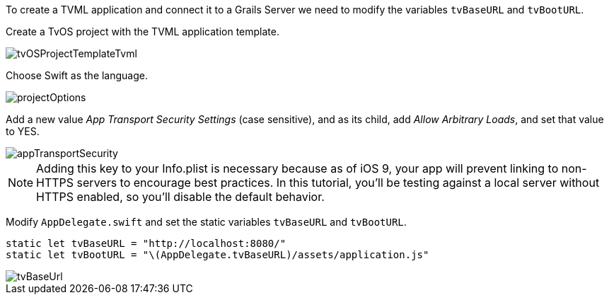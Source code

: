 To create a TVML application and connect it to a Grails Server we need to modify the variables `tvBaseURL` and `tvBootURL`.

Create a TvOS project with the TVML application template.

image::tvOSProjectTemplateTvml.png[]

Choose Swift as the language.

image::projectOptions.png[]

Add a new value _App Transport Security Settings_ (case sensitive), and as its child, add _Allow Arbitrary Loads_, and set that value to YES.

image::appTransportSecurity.png[]

NOTE: Adding this key to your Info.plist is necessary because as of iOS 9, your app will prevent linking to non-HTTPS servers to encourage best practices. In this tutorial, you’ll be testing against a local server without HTTPS enabled, so you’ll disable the default behavior.

Modify `AppDelegate.swift` and set the static variables `tvBaseURL` and `tvBootURL`.

[source,swift]
----
static let tvBaseURL = "http://localhost:8080/"
static let tvBootURL = "\(AppDelegate.tvBaseURL)/assets/application.js"
----

image::tvBaseUrl.png[]
